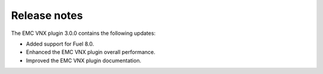 Release notes
=============

The EMC VNX plugin 3.0.0 contains the following updates:

* Added support for Fuel 8.0.
* Enhanced the EMC VNX plugin overall performance.
* Improved the EMC VNX plugin documentation.

